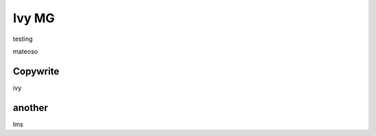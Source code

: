 Ivy MG
================================================

testing 



mateoso 


Copywrite
~~~~~~~~~~~~~~~~~~~~~~~~

ivy 


another
~~~~~~~~~~~~~~~~~~~~~~~~
lms 